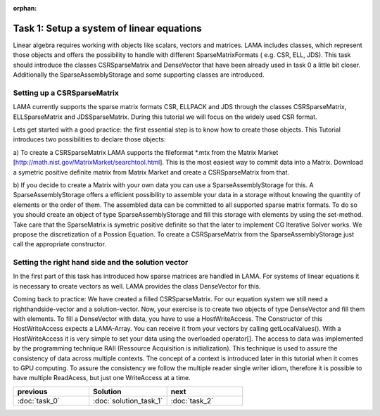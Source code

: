 :orphan:

Task 1: Setup a system of linear equations
==========================================

Linear algebra requires working with objects like scalars, vectors and matrices.
LAMA includes classes, which represent those objects and offers the possibility
to handle with different SparseMatrixFormats ( e.g. CSR, ELL, JDS). This task
should introduce the classes CSRSparseMatrix and DenseVector that have been
already used in task 0 a little bit closer. Additionally the 
SparseAssemblyStorage and some supporting classes are introduced.

Setting up a CSRSparseMatrix
----------------------------

LAMA currently supports the sparse matrix formats CSR, ELLPACK and JDS through
the classes CSRSparseMatrix, ELLSparseMatrix and JDSSparseMatrix. During this
tutorial we will focus on the widely used CSR format.

Lets get started with a good practice: the first essential step is to know how
to create those objects. This Tutorial introduces two possibilities to declare
those objects:

a) To create a CSRSparseMatrix LAMA supports the fileformat \*.mtx from the
Matrix Market [http://math.nist.gov/MatrixMarket/searchtool.html]. This is the
most easiest way to commit data into a Matrix. Download a symetric positive
definite matrix from Matrix Market and create a CSRSparseMatrix from that.

b) If you decide to create a Matrix with your own data you can use a 
SparseAssemblyStorage for this. A SparseAssemblyStorage offers a efficient
possibility to assemble your data in a storage without knowing the quantity of
elements or the order of them. The assembled data can be committed to all
supported sparse matrix formats. To do so you should create an object of type 
SparseAssemblyStorage and fill this storage with elements by using the
set-method. Take care that the SparseMatrix is symetric positive definite so
that the later to implement CG Iterative Solver works. We propose the
discretization of a Possion Equation. To create a CSRSparseMatrix from the 
SparseAssemblyStorage just call the appropriate constructor.


Setting the right hand side and the solution vector
---------------------------------------------------

In the first part of this task has introduced how sparse matrices are handled in
LAMA. For systems of linear equations it is necessary to create vectors as well.
LAMA provides the class DenseVector for this.

Coming back to practice: We have created a filled CSRSparseMatrix. For our
equation system we still need a righthandside-vector and a solution-vector.
Now, your exercise is to create two objects of type DenseVector and fill them
with elements. To fill a DenseVector with data, you have to use a 
HostWriteAccess. The Constructor of this HostWriteAccess expects a LAMA-Array.
You can receive it from your vectors by calling getLocalValues(). With a 
HostWriteAccess it is very simple to set your data using the overloaded
operator[]. The access to data was implemented by the programming technique RAII
(Ressource Acquisition is initialization). This technique is used to assure the
consistency of data across multiple contexts. The concept of a context is
introduced later in this tutorial when it comes to GPU computing. To assure the
consistency we follow the multiple reader single writer idiom, therefore it is 
possible to have multiple ReadAcess, but just one WriteAccess at a time.

.. csv-table:: 
   :header: "previous", "Solution", "next"
   :widths: 330, 340, 330

   ":doc:`task_0`", ":doc:`solution_task_1`", ":doc:`task_2`"